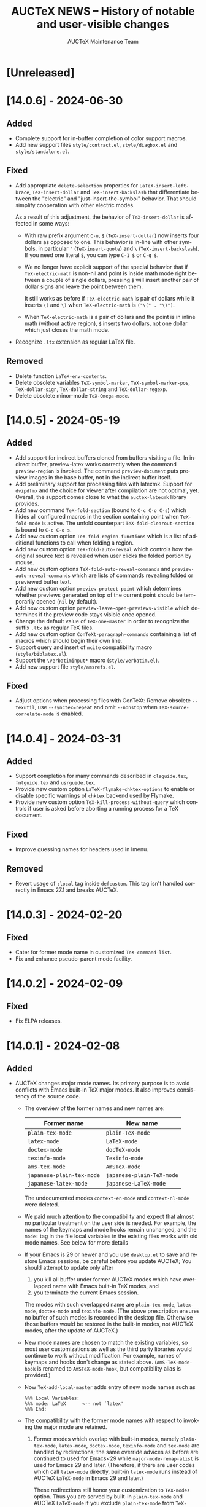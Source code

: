 #+TITLE: AUCTeX NEWS -- History of notable and user-visible changes
#+AUTHOR: AUCTeX Maintenance Team
#+LANGUAGE: en
#+OPTIONS: num:nil toc:nil
# Copyright (C) 2024 Free Software Foundation, Inc.
# License: GNU General Public License 3
# The format is based on [[https://keepachangelog.com/en/1.1.0/][Keep a Changelog]]

* [Unreleased]

* [14.0.6] - 2024-06-30

** Added

- Complete support for in-buffer completion of color support macros.
- Add new support files =style/contract.el=, =style/diagbox.el= and
  =style/standalone.el=.

** Fixed

- Add appropriate ~delete-selection~ properties for
  ~LaTeX-insert-left-brace~, ~TeX-insert-dollar~ and
  ~TeX-insert-backslash~ that differentiate between the "electric" and
  "just-insert-the-symbol" behavior.  That should simplify cooperation
  with other electric modes.

  As a result of this adjustment, the behavior of ~TeX-insert-dollar~
  is affected in some ways:
  - With raw prefix argument =C-u=, =$= (~TeX-insert-dollar~) now
    inserts four dollars as opposed to one.  This behavior is in-line
    with other symbols, in particular ="= (~TeX-insert-quote~) and =\=
    (~TeX-insert-backslash~).  If you need one literal =$=, you can type
    =C-1 $= or =C-q $=.
  - We no longer have explicit support of the special behavior that if
    ~TeX-electric-math~ is non-nil and point is inside math mode right
    between a couple of single dollars, pressing =$= will insert another
    pair of dollar signs and leave the point between them.

    It still works as before if ~TeX-electric-math~ is pair of dollars
    while it inserts =\(= and =\)= when ~TeX-electric-math~ is
    =("\(" . "\)")=.
  - When ~TeX-electric-math~ is a pair of dollars and the point is in
    inline math (without active region), =$= inserts two dollars, not
    one dollar which just closes the math mode.
- Recognize =.ltx= extension as regular LaTeX file.

** Removed

- Delete function ~LaTeX-env-contents~.
- Delete obsolete variables ~TeX-symbol-marker~,
  ~TeX-symbol-marker-pos~, ~TeX-dollar-sign~, ~TeX-dollar-string~ and
  ~TeX-dollar-regexp~.
- Delete obsolete minor-mode ~TeX-Omega-mode~.

* [14.0.5] - 2024-05-19

** Added

- Add support for indirect buffers cloned from buffers visiting a file.
  In indirect buffer, preview-latex works correctly when the command
  ~preview-region~ is invoked.  The command ~preview-document~ puts
  preview images in the base buffer, not in the indirect buffer itself.
- Add preliminary support for processing files with latexmk.  Support
  for =dvipdfmx= and the choice for viewer after compilation are not
  optimal, yet.  Overall, the support comes close to what the
  =auctex-latexmk= library provides.
- Add new command ~TeX-fold-section~ (bound to =C-c C-o C-s=) which
  hides all configured macros in the section containing point when
  ~TeX-fold-mode~ is active.  The unfold counterpart
  ~TeX-fold-clearout-section~ is bound to =C-c C-o s=.
- Add new custom option ~TeX-fold-region-functions~ which is a list of
  additional functions to call when folding a region.
- Add new custom option ~TeX-fold-auto-reveal~ which controls how the
  original source text is revealed when user clicks the folded portion
  by mouse.
- Add new custom options ~TeX-fold-auto-reveal-commands~ and
  ~preview-auto-reveal-commands~ which are lists of commands revealing
  folded or previewed buffer text.
- Add new custom option ~preview-protect-point~ which determines whether
  previews generated on top of the current point should be temporarily
  opened (~nil~ by default).
- Add new custom option ~preview-leave-open-previews-visible~ which
  determines if the preview code stays visible once opened.
- Change the default value of ~TeX-one-master~ in order to recognize the
  suffix =.ltx= as regular TeX files.
- Add new custom option ~ConTeXt-paragraph-commands~ containing a list
  of macros which should begin their own line.
- Support query and insert of ~mcite~ compatibility macro
  (=style/biblatex.el=).
- Support the =\verbatiminput*= macro (=style/verbatim.el=).
- Add new support file =style/amsrefs.el=.

** Fixed

- Adjust options when processing files with ConTeXt: Remove obsolete
  =--texutil=, use =--synctex=repeat= and omit =--nonstop= when
  ~TeX-source-correlate-mode~ is enabled.

* [14.0.4] - 2024-03-31

** Added

- Support completion for many commands described in =clsguide.tex=,
  =fntguide.tex= and =usrguide.tex=.
- Provide new custom option ~LaTeX-flymake-chktex-options~ to enable or
  disable specific warnings of =chktex= backend used by Flymake.
- Provide new custom option ~TeX-kill-process-without-query~ which
  controls if user is asked before aborting a running process for a TeX
  document.

** Fixed

- Improve guessing names for headers used in Imenu.

** Removed

- Revert usage of ~:local~ tag inside ~defcustom~.  This tag isn't
  handled correctly in Emacs 27.1 and breaks AUCTeX.

* [14.0.3] - 2024-02-20

** Fixed

- Cater for former mode name in customized ~TeX-command-list~.
- Fix and enhance pseudo-parent mode facility.

* [14.0.2] - 2024-02-09

** Fixed

- Fix ELPA releases.

* [14.0.1] - 2024-02-08

** Added

- AUCTeX changes major mode names.  Its primary purpose is to avoid
  conflicts with Emacs built-in TeX major modes.  It also improves
  consistency of the source code.
  - The overview of the former names and new names are:
    | Former name               | New name                  |
    |---------------------------+---------------------------|
    | ~plain-tex-mode~          | ~plain-TeX-mode~          |
    | ~latex-mode~              | ~LaTeX-mode~              |
    | ~doctex-mode~             | ~docTeX-mode~             |
    | ~texinfo-mode~            | ~Texinfo-mode~            |
    | ~ams-tex-mode~            | ~AmSTeX-mode~             |
    | ~japanese-plain-tex-mode~ | ~japanese-plain-TeX-mode~ |
    | ~japanese-latex-mode~     | ~japanese-LaTeX-mode~     |

    The undocumented modes ~context-en-mode~ and ~context-nl-mode~ were
    deleted.
  - We paid much attention to the compatibility and expect that almost
    no particular treatment on the user side is needed.  For example,
    the names of the keymaps and mode hooks remain unchanged, and the
    =mode:= tag in the file local variables in the existing files works
    with old mode names.  See below for more details
  - If your Emacs is 29 or newer and you use =desktop.el= to save and
    restore Emacs sessions, be careful before you update AUCTeX; You
    should attempt to update only after
    1. you kill all buffer under former AUCTeX modes which have
       overlapped name with Emacs built-in TeX modes, and
    2. you terminate the current Emacs session.
    The modes with such overlapped name are ~plain-tex-mode~,
    ~latex-mode~, ~doctex-mode~ and ~texinfo-mode~.  (The above
    prescription ensures no buffer of such modes is recorded in the
    desktop file.  Otherwise those buffers would be restored in the
    built-in modes, not AUCTeX modes, after the update of AUCTeX.)
  - New mode names are chosen to match the existing variables, so most
    user customizations as well as the third party libraries would
    continue to work without modification.  For example, names of
    keymaps and hooks don't change as stated above.
    (~AmS-TeX-mode-hook~ is renamed to ~AmSTeX-mode-hook~, but
    compatibility alias is provided.)
  - Now ~TeX-add-local-master~ adds entry of new mode names such as
    #+begin_example
      %%% Local Variables:
      %%% mode: LaTeX      <-- not `latex'
      %%% End:
    #+end_example
  - The compatibility with the former mode names with respect to
    invoking the major mode are retained.
    1. Former modes which overlap with built-in modes, namely
       ~plain-tex-mode~, ~latex-mode~, ~doctex-mode~, ~texinfo-mode~ and
       ~tex-mode~ are handled by redirections; the same override advices
       as before are continued to used for Emacs<29 while
       ~major-mode-remap-alist~ is used for Emacs 29 and later.
       (Therefore, if there are user codes which call ~latex-mode~
       directly, built-in ~latex-mode~ runs instead of AUCTeX
       ~LaTeX-mode~ in Emacs 29 and later.)

       These redirections still honor your customization to ~TeX-modes~
       option.  Thus you are served by built-in ~plain-tex-mode~ and
       AUCTeX ~LaTeX-mode~ if you exclude ~plain-tex-mode~ from
       ~TeX-modes~.
    2. Other former names, e.g. ~context-mode~ and
       ~japanese-latex-mode~, are handled by aliases such as
       #+begin_src emacs-lisp
         (defalias 'context-mode #'ConTeXt-mode)
       #+end_src
  - New modes recognize directory local variables prepaired for the
    former mode name.  For example, directory local variables for
    ~latex-mode~ are valid in ~LaTeX-mode~ as well.  So you don't have
    to rewrite every former mode name to the new one in
    =.dir-locals.el=.
  - Your abbrevs are preserved.  For example, ~latex-mode-abbrev-table~,
    if exists, is automatically included as a parent of
    ~LaTeX-mode-abbrev-table~.
  - Now all major modes are defined by ~define-derived-mode~, so
    standard inheritance of keymaps, syntax tables etc. takes place.
    The inheritance relations are:
    #+begin_example
      text-mode      --+-- TeX-mode
                       +-- Texinfo-mode

      TeX-mode       --+-- plain-TeX-mode
                       +-- LaTeX-mode
                       +-- ConTeXt-mode

      plain-TeX-mode --+-- AmSTeX-mode
                       +-- japanese-plain-TeX-mode

      LaTeX-mode     --+-- docTeX-mode
                       +-- japanese-LaTeX-mode
    #+end_example

    These inheritance relations are taken into account for directory
    local variables in the standard way.  For example, directory local
    variables for ~LaTeX-mode~ are applied to ~docTeX-mode~ now.

    Note that ~TeX-mode~ isn't meant for use for end users.  It is only
    meant for the base mode for other major modes.  Its role is to
    provide base keymap, hook and syntax table under the same name with
    the former AUCTeX and run the common initialization code.

    Now that all modes have ~text-mode~ as their ancestor, they inherit
    its keymap and syntax table.  In addition, dir local vars for
    ~text-mode~ are applied to all AUCTeX major mode.

    However, ~Texinfo-mode~ is exceptional in the following two aspects:
    1. It doesn't inherit ~text-mode-syntax-table~ because it simply
       uses built-in mode's ~texinfo-mode-syntax-table~, which is
       independent of ~text-mode-syntax-table~.  This situation is the
       same with the former AUCTeX Texinfo mode.
    2. ~Texinfo-mode-map~ has ~TeX-mode-map~ as its direct parent.  This
       is the same with the former AUCTeX Texinfo mode.  Now it inherits
       ~text-mode-map~ indirectly through ~TeX-mode-map~.

  - There are new keymaps, hooks and abbrev tables:
    ~Texinfo-mode-abbrev-table~, ~japanese-plain-TeX-mode-map~,
    ~japanese-LaTeX-mode-map~, ~japanese-plain-TeX-mode-hook~,
    ~japanese-LaTeX-mode-hook~, ~japanese-plain-TeX-mode-abbrev-table~,
    ~japanese-LaTeX-mode-abbrev-table~.

- AUCTeX now requires GNU Emacs 27.1 or higher.
